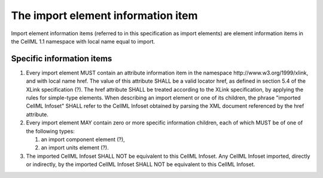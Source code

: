 The import element information item
===================================

Import element information items (referred to in this specification as
import elements) are element information items in the CellML 1.1
namespace with local name equal to import.

Specific information items
--------------------------

1. Every import element MUST contain an attribute information item in
   the namespace \http://www.w3.org/1999/xlink, and with local name href.
   The value of this attribute SHALL be a valid locator href, as defined
   in section 5.4 of the XLink specification (?). The href attribute
   SHALL be treated according to the XLink specification, by applying
   the rules for simple-type elements. When describing an import element
   or one of its children, the phrase "imported CellML Infoset" SHALL
   refer to the CellML Infoset obtained by parsing the XML document
   referenced by the href attribute.

2. Every import element MAY contain zero or more specific information
   children, each of which MUST be of one of the following types:

   1. an import component element (?),

   2. an import units element (?).

3. The imported CellML Infoset SHALL NOT be equivalent to this CellML
   Infoset. Any CellML Infoset imported, directly or indirectly, by the
   imported CellML Infoset SHALL NOT be equivalent to this CellML Infoset.
